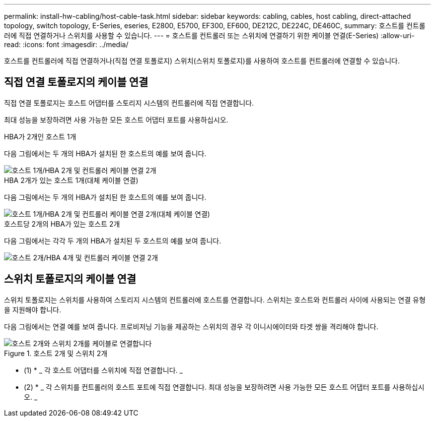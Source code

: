 ---
permalink: install-hw-cabling/host-cable-task.html 
sidebar: sidebar 
keywords: cabling, cables, host cabling, direct-attached topology, switch topology, E-Series, eseries, E2800, E5700, EF300, EF600, DE212C, DE224C, DE460C, 
summary: 호스트를 컨트롤러에 직접 연결하거나 스위치를 사용할 수 있습니다. 
---
= 호스트를 컨트롤러 또는 스위치에 연결하기 위한 케이블 연결(E-Series)
:allow-uri-read: 
:icons: font
:imagesdir: ../media/


[role="lead"]
호스트를 컨트롤러에 직접 연결하거나(직접 연결 토폴로지) 스위치(스위치 토폴로지)를 사용하여 호스트를 컨트롤러에 연결할 수 있습니다.



== 직접 연결 토폴로지의 케이블 연결

직접 연결 토폴로지는 호스트 어댑터를 스토리지 시스템의 컨트롤러에 직접 연결합니다.

최대 성능을 보장하려면 사용 가능한 모든 호스트 어댑터 포트를 사용하십시오.

.HBA가 2개인 호스트 1개
다음 그림에서는 두 개의 HBA가 설치된 한 호스트의 예를 보여 줍니다.

image::../media/1host_2hbas_ieops-2145.svg[호스트 1개/HBA 2개 및 컨트롤러 케이블 연결 2개]

.HBA 2개가 있는 호스트 1개(대체 케이블 연결)
다음 그림에서는 두 개의 HBA가 설치된 한 호스트의 예를 보여 줍니다.

image::../media/1host_2hbas_alternate_wkflw_ieops-2147.svg[호스트 1개/HBA 2개 및 컨트롤러 케이블 연결 2개(대체 케이블 연결)]

.호스트당 2개의 HBA가 있는 호스트 2개
다음 그림에서는 각각 두 개의 HBA가 설치된 두 호스트의 예를 보여 줍니다.

image::../media/2hosts_4hbas_ieops-2146.svg[호스트 2개/HBA 4개 및 컨트롤러 케이블 연결 2개]



== 스위치 토폴로지의 케이블 연결

스위치 토폴로지는 스위치를 사용하여 스토리지 시스템의 컨트롤러에 호스트를 연결합니다. 스위치는 호스트와 컨트롤러 사이에 사용되는 연결 유형을 지원해야 합니다.

다음 그림에서는 연결 예를 보여 줍니다. 프로비저닝 기능을 제공하는 스위치의 경우 각 이니시에이터와 타겟 쌍을 격리해야 합니다.

.호스트 2개 및 스위치 2개
image::../media/topology_host_fabric_generic.png[호스트 2개와 스위치 2개를 케이블로 연결합니다]

* (1) * _ 각 호스트 어댑터를 스위치에 직접 연결합니다. _

* (2) * _ 각 스위치를 컨트롤러의 호스트 포트에 직접 연결합니다. 최대 성능을 보장하려면 사용 가능한 모든 호스트 어댑터 포트를 사용하십시오. _
